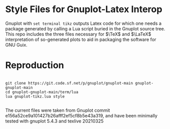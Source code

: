 * Style Files for Gnuplot-Latex Interop

Gnuplot with  =set terminal tikz=  outputs Latex code for which one needs a package generated by calling a Lua script buried in the Gnuplot source tree. This repo includes the three files necessary for  $\TeX$ and $\LaTeX$ interpretation of so-generated plots to aid in packaging the software for GNU Guix.

* Reproduction

#+begin_src shell

  git clone https://git.code.sf.net/p/gnuplot/gnuplot-main gnuplot-gnuplot-main
  cd gnuplot-gnuplot-main/term/lua
  lua gnuplot-tikz.lua style

#+end_src

The current files were taken from Gnuplot commit e156a52ce9a101427b26afff2ef5cf8b5e43a319, and have been minimally tested with gnuplot 5.4.3 and texlive 20210325
